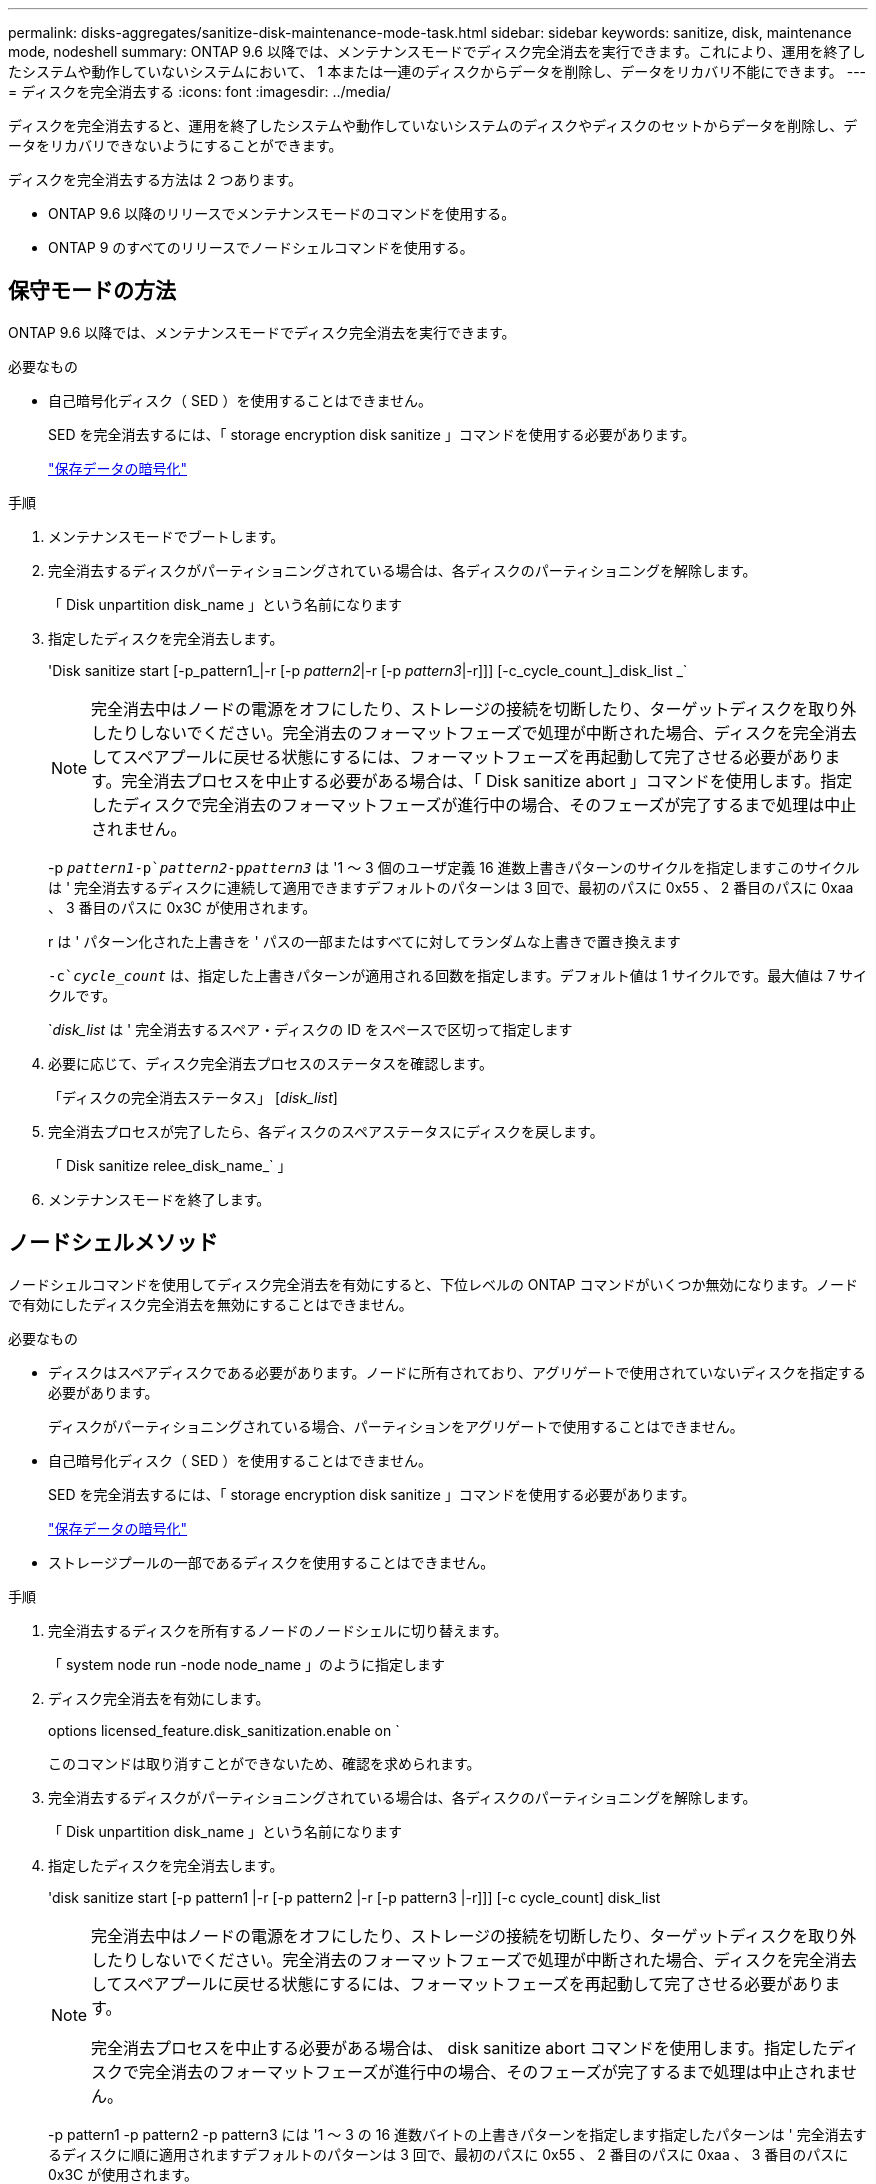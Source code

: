 ---
permalink: disks-aggregates/sanitize-disk-maintenance-mode-task.html 
sidebar: sidebar 
keywords: sanitize, disk, maintenance mode, nodeshell 
summary: ONTAP 9.6 以降では、メンテナンスモードでディスク完全消去を実行できます。これにより、運用を終了したシステムや動作していないシステムにおいて、 1 本または一連のディスクからデータを削除し、データをリカバリ不能にできます。 
---
= ディスクを完全消去する
:icons: font
:imagesdir: ../media/


[role="lead"]
ディスクを完全消去すると、運用を終了したシステムや動作していないシステムのディスクやディスクのセットからデータを削除し、データをリカバリできないようにすることができます。

ディスクを完全消去する方法は 2 つあります。

* ONTAP 9.6 以降のリリースでメンテナンスモードのコマンドを使用する。
* ONTAP 9 のすべてのリリースでノードシェルコマンドを使用する。




== 保守モードの方法

ONTAP 9.6 以降では、メンテナンスモードでディスク完全消去を実行できます。

.必要なもの
* 自己暗号化ディスク（ SED ）を使用することはできません。
+
SED を完全消去するには、「 storage encryption disk sanitize 」コマンドを使用する必要があります。

+
link:../encryption-at-rest/index.html["保存データの暗号化"]



.手順
. メンテナンスモードでブートします。
. 完全消去するディスクがパーティショニングされている場合は、各ディスクのパーティショニングを解除します。
+
「 Disk unpartition disk_name 」という名前になります

. 指定したディスクを完全消去します。
+
'Disk sanitize start [-p_pattern1_|-r [-p _pattern2_|-r [-p _pattern3_|-r]]] [-c_cycle_count_]_disk_list _`

+
[NOTE]
====
完全消去中はノードの電源をオフにしたり、ストレージの接続を切断したり、ターゲットディスクを取り外したりしないでください。完全消去のフォーマットフェーズで処理が中断された場合、ディスクを完全消去してスペアプールに戻せる状態にするには、フォーマットフェーズを再起動して完了させる必要があります。完全消去プロセスを中止する必要がある場合は、「 Disk sanitize abort 」コマンドを使用します。指定したディスクで完全消去のフォーマットフェーズが進行中の場合、そのフェーズが完了するまで処理は中止されません。

====
+
-p `_pattern1_``-p`_pattern2_`-p```_pattern3_` は '1 ～ 3 個のユーザ定義 16 進数上書きパターンのサイクルを指定しますこのサイクルは ' 完全消去するディスクに連続して適用できますデフォルトのパターンは 3 回で、最初のパスに 0x55 、 2 番目のパスに 0xaa 、 3 番目のパスに 0x3C が使用されます。

+
r は ' パターン化された上書きを ' パスの一部またはすべてに対してランダムな上書きで置き換えます

+
`-c`_cycle_count_` は、指定した上書きパターンが適用される回数を指定します。デフォルト値は 1 サイクルです。最大値は 7 サイクルです。

+
`_disk_list_ は ' 完全消去するスペア・ディスクの ID をスペースで区切って指定します

. 必要に応じて、ディスク完全消去プロセスのステータスを確認します。
+
「ディスクの完全消去ステータス」 [_disk_list_]

. 完全消去プロセスが完了したら、各ディスクのスペアステータスにディスクを戻します。
+
「 Disk sanitize relee_disk_name_` 」

. メンテナンスモードを終了します。




== ノードシェルメソッド

ノードシェルコマンドを使用してディスク完全消去を有効にすると、下位レベルの ONTAP コマンドがいくつか無効になります。ノードで有効にしたディスク完全消去を無効にすることはできません。

.必要なもの
* ディスクはスペアディスクである必要があります。ノードに所有されており、アグリゲートで使用されていないディスクを指定する必要があります。
+
ディスクがパーティショニングされている場合、パーティションをアグリゲートで使用することはできません。

* 自己暗号化ディスク（ SED ）を使用することはできません。
+
SED を完全消去するには、「 storage encryption disk sanitize 」コマンドを使用する必要があります。

+
link:../encryption-at-rest/index.html["保存データの暗号化"]

* ストレージプールの一部であるディスクを使用することはできません。


.手順
. 完全消去するディスクを所有するノードのノードシェルに切り替えます。
+
「 system node run -node node_name 」のように指定します

. ディスク完全消去を有効にします。
+
options licensed_feature.disk_sanitization.enable on `

+
このコマンドは取り消すことができないため、確認を求められます。

. 完全消去するディスクがパーティショニングされている場合は、各ディスクのパーティショニングを解除します。
+
「 Disk unpartition disk_name 」という名前になります

. 指定したディスクを完全消去します。
+
'disk sanitize start [-p pattern1 |-r [-p pattern2 |-r [-p pattern3 |-r]]] [-c cycle_count] disk_list

+
[NOTE]
====
完全消去中はノードの電源をオフにしたり、ストレージの接続を切断したり、ターゲットディスクを取り外したりしないでください。完全消去のフォーマットフェーズで処理が中断された場合、ディスクを完全消去してスペアプールに戻せる状態にするには、フォーマットフェーズを再起動して完了させる必要があります。

完全消去プロセスを中止する必要がある場合は、 disk sanitize abort コマンドを使用します。指定したディスクで完全消去のフォーマットフェーズが進行中の場合、そのフェーズが完了するまで処理は中止されません。

====
+
-p pattern1 -p pattern2 -p pattern3 には '1 ～ 3 の 16 進数バイトの上書きパターンを指定します指定したパターンは ' 完全消去するディスクに順に適用されますデフォルトのパターンは 3 回で、最初のパスに 0x55 、 2 番目のパスに 0xaa 、 3 番目のパスに 0x3C が使用されます。

+
r は ' パターン化された上書きを ' パスの一部またはすべてに対してランダムな上書きで置き換えます

+
`-c cycle_count` は、指定した上書きパターンが適用される回数を指定します。

+
デフォルト値は 1 サイクルです。最大値は 7 サイクルです。

+
「 disk_list 」は、完全消去するスペアディスクの ID を、スペースで区切って指定します。

. ディスク完全消去プロセスのステータスを確認するには、次のコマンドを入力します。
+
「 disk sanitize status [disk_list] 」というステータスになります

. 完全消去プロセスが完了したら、ディスクをスペア状態に戻します。
+
Disk sanitize release disk_name

. clustered Data ONTAP の CLI に戻ります。
+
「 exit

. すべてのディスクがスペア状態に戻ったかどうかを確認します。
+
「 storage aggregate show-spare-disks 」を参照してください



[cols="1,2"]
|===


| 状況 | 作業 


| 完全消去したすべてのディスクがスペアとして表示されます | これで終了です。ディスクは完全消去され、スペア状態になります。 


| 完全消去した一部のディスクがスペアとして表示されない  a| 
次の手順を実行します。

. advanced 権限モードに切り替えます。
+
「 advanced 」の権限が必要です

. 完全消去した未割り当てのディスクを各ディスクの適切なノードに割り当てます。
+
storage disk assign -disk disk_name -owner node_name です

. 各ディスクのディスクをスペア状態に戻します。
+
storage disk unfail -disk disk_name -s -q

. admin モードに戻ります :+`set -privilege admin`


|===
指定したディスクが完全消去され、ホットスペアとしてマーキングされます。完全消去されたディスクのシリアル番号は '/etc/log/sanitized_disks' に書き込まれます
